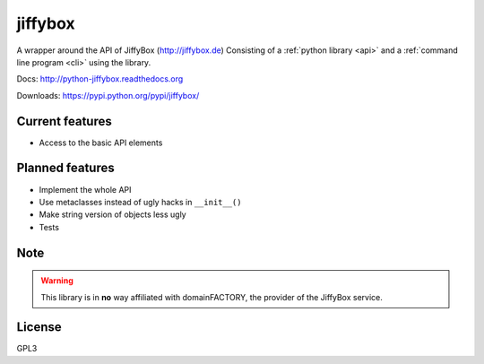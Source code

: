 jiffybox
========

A wrapper around the API of JiffyBox (http://jiffybox.de)
Consisting of a :ref:`python library <api>`
and a :ref:`command line program <cli>` using the library.

Docs: http://python-jiffybox.readthedocs.org

Downloads: https://pypi.python.org/pypi/jiffybox/

Current features
----------------

* Access to the basic API elements

Planned features
----------------

* Implement the whole API
* Use metaclasses instead of ugly hacks in ``__init__()``
* Make string version of objects less ugly
* Tests

Note
----

.. WARNING::
  This library is in **no** way affiliated with domainFACTORY, the provider of the
  JiffyBox service.

License
-------

GPL3
